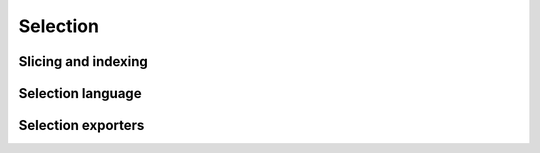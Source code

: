 .. -*- coding: utf-8 -*-

====================
Selection
====================


Slicing and indexing
====================

Selection language
===================

Selection exporters
===================
